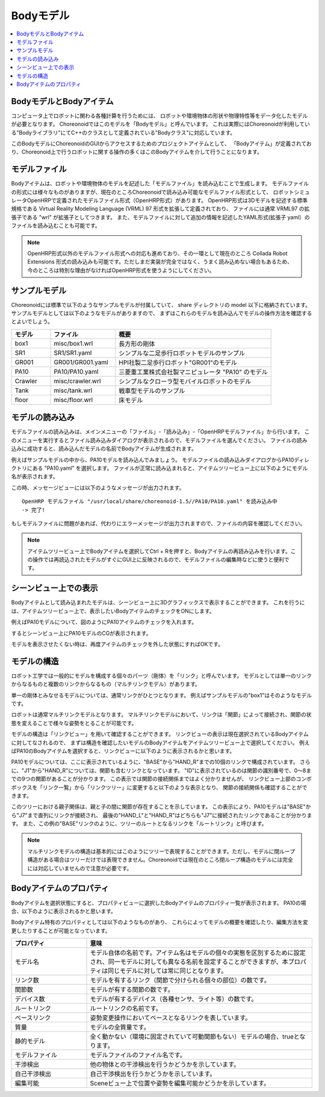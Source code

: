 
Bodyモデル
==========

.. contents::
   :local:
   :depth: 1


BodyモデルとBodyアイテム
------------------------

コンピュータ上でロボットに関わる各種計算を行うためには、
ロボットや環境物体の形状や物理特性等をデータ化したモデルが必要となります。
Choreonoidではこのモデルを「Bodyモデル」と呼んでいます。
これは実際にはChoreonoidが利用している"Bodyライブラリ"にてC++のクラスとして定義されている"Bodyクラス"に対応しています。

このBodyモデルにChoreonoidのGUIからアクセスするためのプロジェクトアイテムとして、
「Bodyアイテム」が定義されており、Choreonoid上で行うロボットに関する操作の多くはこのBodyアイテムを介して行うことになります。


モデルファイル
--------------

Bodyアイテムは、ロボットや環境物体のモデルを記述した「モデルファイル」を読み込むことで生成します。
モデルファイルの形式には様々なものがありますが、現在のところChoreonoidで読み込み可能なモデルファイル形式として、
ロボットシミュレータOpenHRPで定義されたモデルファイル形式（OpenHRP形式）があります。
OpenHRP形式は3Dモデルを記述する標準規格である Virtual Reality Modeling Language (VRML) 97 形式を拡張して定義されており、
ファイルには通常 VRML97 の拡張子である "wrl" が拡張子としてつきます。
また、モデルファイルに対して追加の情報を記述したYAML形式(拡張子 yaml）のファイルを読み込むことも可能です。

.. note:: OpenHRP形式以外のモデルファイル形式への対応も進めており、その一環として現在のところ Collada Robot Extensions 形式の読み込みも可能です。ただしまだ実装が完全ではなく、うまく読み込めない場合もあるため、今のところは特別な理由がなければOpenHRP形式を使うようにしてください。

.. _bodymodel_samplemodels:

サンプルモデル
--------------

Choreonoidには標準で以下のようなサンプルモデルが付属していて、
share ディレクトリの model 以下に格納されています。
サンプルモデルとしては以下のようなモデルがありますので、
まずはこれらのモデルを読み込んでモデルの操作方法を確認するとよいでしょう。

.. tabularcolumns:: |p{2.0cm}|p{3.5cm}|p{9.0cm}|

.. list-table::
 :widths: 15,25,60
 :header-rows: 1

 * - モデル
   - ファイル
   - 概要
 * - box1
   - misc/box1.wrl
   - 長方形の剛体
 * - SR1
   - SR1/SR1.yaml
   - シンプルな二足歩行ロボットモデルのサンプル
 * - GR001
   - GR001/GR001.yaml
   - HPI社製二足歩行ロボット"GR001"のモデル
 * - PA10
   - PA10/PA10.yaml
   - 三菱重工業株式会社製マニピュレータ "PA10" のモデル
 * - Crawler
   - misc/crawler.wrl
   - シンプルなクローラ型モバイルロボットのモデル
 * - Tank
   - misc/tank.wrl
   - 戦車型モデルのサンプル
 * - floor
   - misc/floor.wrl
   - 床モデル



.. Tankのモデルファイルの名前を修正しておく


.. _loading_model:

モデルの読み込み
----------------

モデルファイルの読み込みは、メインメニューの「ファイル」-「読み込み」-「OpenHRPモデルファイル」から行います。
このメニューを実行するとファイル読み込みダイアログが表示されるので、モデルファイルを選んでください。
ファイルの読み込みに成功すると、読み込んだモデルの名前でBodyアイテムが生成されます。

例えばサンプルモデルの中から、PA10モデルを読み込んでみましょう。
モデルファイルの読み込みダイアログからPA10ディレクトリにある "PA10.yaml" を選択します。
ファイルが正常に読み込まれると、アイテムツリービュー上に以下のようにモデル名が表示されます。

.. image:: images/pa10item.png

この時、メッセージビューには以下のようなメッセージが出力されます。 ::

 OpenHRP モデルファイル "/usr/local/share/choreonoid-1.5//PA10/PA10.yaml" を読み込み中
 -> 完了!

もしモデルファイルに問題があれば、代わりにエラーメッセージが出力されますので、ファイルの内容を確認してください。

.. note:: アイテムツリービュー上でBodyアイテムを選択してCtrl + Rを押すと、Bodyアイテムの再読み込みを行います。この操作では再読込されたモデルがすぐにGUI上に反映されるので、モデルファイルの編集時などに使うと便利です。


シーンビュー上での表示
----------------------

Bodyアイテムとして読み込まれたモデルは、シーンビュー上に3Dグラフィックスで表示することができます。
これを行うには、アイテムツリービュー上で、表示したいBodyアイテムのチェックをONにします。

例えばPA10モデルについて、図のようにPA10アイテムのチェックを入れます。

.. image:: images/pa10item_checked.png

するとシーンビュー上にPA10モデルのCGが表示されます。

.. image:: images/pa10scene.png

モデルを表示させたくない時は、再度アイテムのチェックを外した状態にすればOKです。

.. _model_structure:

モデルの構造
------------

ロボット工学では一般的にモデルを構成する個々のパーツ（剛体）を「リンク」と呼んでいます。
モデルとしては単一のリンクからなるものと複数のリンクからなるもの（マルチリンクモデル）があります。

単一の剛体とみなせるモデルについては、通常リンクがひとつとなります。
例えばサンプルモデルの"box1"はそのようなモデルです。

ロボットは通常マルチリンクモデルとなります。
マルチリンクモデルにおいて、リンクは「関節」によって接続され、関節の状態を変えることで様々な姿勢をとることが可能です。

モデルの構造は「リンクビュー」を用いて確認することができます。
リンクビューの表示は現在選択されているBodyアイテムに対してなされるので、
まずは構造を確認したいモデルのBodyアイテムをアイテムツリービュー上で選択してください。
例えばPA10のBodyアイテムを選択すると、リンクビューに以下のように表示されるかと思います。

.. image:: images/linkview_pa10links.png

PA10モデルについては、ここに表示されているように、"BASE"から"HAND_R"までの10個のリンクで構成されています。
さらに、"J1"から"HAND_R"については、関節も含むリンクとなっています。
"ID"に表示されているのは関節の識別番号で、0〜8までの9つの関節があることが分かります。
この表示では関節の接続関係まではよく分かりませんが、
リンクビュー上部のコンボボックスを「リンク一覧」から「リンクツリー」に変更すると以下のような表示となり、
関節の接続関係も確認することができます。

.. image:: images/linkview_pa10linktree.png

このツリーにおける親子関係は、親と子の間に関節が存在することを示しています。
この表示により、PA10モデルは"BASE"から"J7"まで直列にリンクが接続され、
最後の"HAND_L"と"HAND_R"はどちらも"J7"に接続されたリンクであることが分かります。
また、この例の"BASE"リンクのように、ツリーのルートとなるリンクを「ルートリンク」と呼びます。

.. note:: マルチリンクモデルの構造は基本的にはこのようにツリーで表現することができます。ただし、モデルに閉ループ構造がある場合はツリーだけでは表現できません。Choreonoidでは現在のところ閉ループ構造のモデルには完全には対応していませんので注意が必要です。




Bodyアイテムのプロパティ
------------------------

Bodyアイテムを選択状態にすると、プロパティビューに選択したBodyアイテムのプロパティ一覧が表示されます。
PA10の場合、以下のように表示されるかと思います。

.. image:: images/pa10properties.png

Bodyアイテム特有のプロパティとしては以下のようなものがあり、
これらによってモデルの概要を確認したり、編集方法を変更したりすることが可能となっています。

.. tabularcolumns:: |p{3.5cm}|p{11.5cm}|

.. list-table::
 :widths: 25,75
 :header-rows: 1

 * - プロパティ
   - 意味
 * - モデル名
   - モデル自体の名前です。アイテム名はモデルの個々の実態を区別するために設定され、同一モデルに対しても異なる名前を設定することができますが、本プロパティは同じモデルに対しては常に同じとなります。
 * - リンク数
   - モデルを有するリンク（関節で分けられる個々の部位）の数です。
 * - 関節数
   - モデルが有する関節の数です。
 * - デバイス数
   - モデルが有するデバイス（各種センサ、ライト等）の数です。
 * - ルートリンク
   - ルートリンクの名前です。
 * - ベースリンク
   - 姿勢変更操作においてベースとなるリンクを表しています。
 * - 質量
   - モデルの全質量です。
 * - 静的モデル
   - 全く動かない（環境に固定されていて可動関節もない）モデルの場合、trueとなります。
 * - モデルファイル
   - モデルファイルのファイル名です。
 * - 干渉検出
   - 他の物体との干渉検出を行うかどうかを示しています。
 * - 自己干渉検出
   - 自己干渉検出を行うかどうかを示しています。
 * - 編集可能
   - Sceneビュー上で位置や姿勢を編集可能かどうかを示しています。

